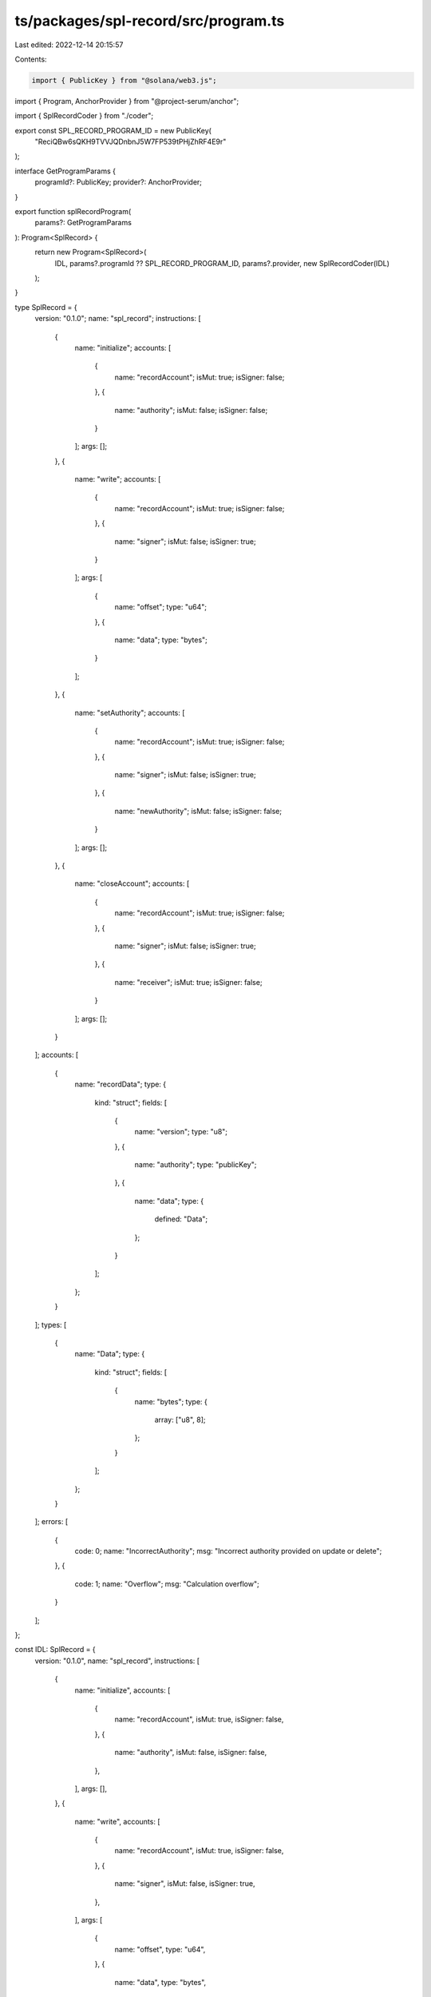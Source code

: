 ts/packages/spl-record/src/program.ts
=====================================

Last edited: 2022-12-14 20:15:57

Contents:

.. code-block:: ts

    import { PublicKey } from "@solana/web3.js";
import { Program, AnchorProvider } from "@project-serum/anchor";

import { SplRecordCoder } from "./coder";

export const SPL_RECORD_PROGRAM_ID = new PublicKey(
  "ReciQBw6sQKH9TVVJQDnbnJ5W7FP539tPHjZhRF4E9r"
);

interface GetProgramParams {
  programId?: PublicKey;
  provider?: AnchorProvider;
}

export function splRecordProgram(
  params?: GetProgramParams
): Program<SplRecord> {
  return new Program<SplRecord>(
    IDL,
    params?.programId ?? SPL_RECORD_PROGRAM_ID,
    params?.provider,
    new SplRecordCoder(IDL)
  );
}

type SplRecord = {
  version: "0.1.0";
  name: "spl_record";
  instructions: [
    {
      name: "initialize";
      accounts: [
        {
          name: "recordAccount";
          isMut: true;
          isSigner: false;
        },
        {
          name: "authority";
          isMut: false;
          isSigner: false;
        }
      ];
      args: [];
    },
    {
      name: "write";
      accounts: [
        {
          name: "recordAccount";
          isMut: true;
          isSigner: false;
        },
        {
          name: "signer";
          isMut: false;
          isSigner: true;
        }
      ];
      args: [
        {
          name: "offset";
          type: "u64";
        },
        {
          name: "data";
          type: "bytes";
        }
      ];
    },
    {
      name: "setAuthority";
      accounts: [
        {
          name: "recordAccount";
          isMut: true;
          isSigner: false;
        },
        {
          name: "signer";
          isMut: false;
          isSigner: true;
        },
        {
          name: "newAuthority";
          isMut: false;
          isSigner: false;
        }
      ];
      args: [];
    },
    {
      name: "closeAccount";
      accounts: [
        {
          name: "recordAccount";
          isMut: true;
          isSigner: false;
        },
        {
          name: "signer";
          isMut: false;
          isSigner: true;
        },
        {
          name: "receiver";
          isMut: true;
          isSigner: false;
        }
      ];
      args: [];
    }
  ];
  accounts: [
    {
      name: "recordData";
      type: {
        kind: "struct";
        fields: [
          {
            name: "version";
            type: "u8";
          },
          {
            name: "authority";
            type: "publicKey";
          },
          {
            name: "data";
            type: {
              defined: "Data";
            };
          }
        ];
      };
    }
  ];
  types: [
    {
      name: "Data";
      type: {
        kind: "struct";
        fields: [
          {
            name: "bytes";
            type: {
              array: ["u8", 8];
            };
          }
        ];
      };
    }
  ];
  errors: [
    {
      code: 0;
      name: "IncorrectAuthority";
      msg: "Incorrect authority provided on update or delete";
    },
    {
      code: 1;
      name: "Overflow";
      msg: "Calculation overflow";
    }
  ];
};

const IDL: SplRecord = {
  version: "0.1.0",
  name: "spl_record",
  instructions: [
    {
      name: "initialize",
      accounts: [
        {
          name: "recordAccount",
          isMut: true,
          isSigner: false,
        },
        {
          name: "authority",
          isMut: false,
          isSigner: false,
        },
      ],
      args: [],
    },
    {
      name: "write",
      accounts: [
        {
          name: "recordAccount",
          isMut: true,
          isSigner: false,
        },
        {
          name: "signer",
          isMut: false,
          isSigner: true,
        },
      ],
      args: [
        {
          name: "offset",
          type: "u64",
        },
        {
          name: "data",
          type: "bytes",
        },
      ],
    },
    {
      name: "setAuthority",
      accounts: [
        {
          name: "recordAccount",
          isMut: true,
          isSigner: false,
        },
        {
          name: "signer",
          isMut: false,
          isSigner: true,
        },
        {
          name: "newAuthority",
          isMut: false,
          isSigner: false,
        },
      ],
      args: [],
    },
    {
      name: "closeAccount",
      accounts: [
        {
          name: "recordAccount",
          isMut: true,
          isSigner: false,
        },
        {
          name: "signer",
          isMut: false,
          isSigner: true,
        },
        {
          name: "receiver",
          isMut: true,
          isSigner: false,
        },
      ],
      args: [],
    },
  ],
  accounts: [
    {
      name: "recordData",
      type: {
        kind: "struct",
        fields: [
          {
            name: "version",
            type: "u8",
          },
          {
            name: "authority",
            type: "publicKey",
          },
          {
            name: "data",
            type: {
              defined: "Data",
            },
          },
        ],
      },
    },
  ],
  types: [
    {
      name: "Data",
      type: {
        kind: "struct",
        fields: [
          {
            name: "bytes",
            type: {
              array: ["u8", 8],
            },
          },
        ],
      },
    },
  ],
  errors: [
    {
      code: 0,
      name: "IncorrectAuthority",
      msg: "Incorrect authority provided on update or delete",
    },
    {
      code: 1,
      name: "Overflow",
      msg: "Calculation overflow",
    },
  ],
};


